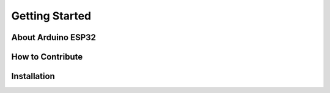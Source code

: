 Getting Started
===============

About Arduino ESP32
-------------------

How to Contribute
-----------------

Installation
------------

